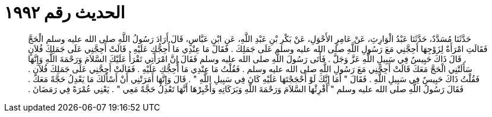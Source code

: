 
= الحديث رقم ١٩٩٢

[quote.hadith]
حَدَّثَنَا مُسَدَّدٌ، حَدَّثَنَا عَبْدُ الْوَارِثِ، عَنْ عَامِرٍ الأَحْوَلِ، عَنْ بَكْرِ بْنِ عَبْدِ اللَّهِ، عَنِ ابْنِ عَبَّاسٍ، قَالَ أَرَادَ رَسُولُ اللَّهِ صلى الله عليه وسلم الْحَجَّ فَقَالَتِ امْرَأَةٌ لِزَوْجِهَا أَحِجَّنِي مَعَ رَسُولِ اللَّهِ صلى الله عليه وسلم عَلَى جَمَلِكَ ‏.‏ فَقَالَ مَا عِنْدِي مَا أُحِجُّكِ عَلَيْهِ ‏.‏ قَالَتْ أَحِجَّنِي عَلَى جَمَلِكَ فُلاَنٍ ‏.‏ قَالَ ذَاكَ حَبِيسٌ فِي سَبِيلِ اللَّهِ عَزَّ وَجَلَّ ‏.‏ فَأَتَى رَسُولَ اللَّهِ صلى الله عليه وسلم فَقَالَ إِنَّ امْرَأَتِي تَقْرَأُ عَلَيْكَ السَّلاَمَ وَرَحْمَةَ اللَّهِ وَإِنَّهَا سَأَلَتْنِي الْحَجَّ مَعَكَ قَالَتْ أَحِجَّنِي مَعَ رَسُولِ اللَّهِ صلى الله عليه وسلم ‏.‏ فَقُلْتُ مَا عِنْدِي مَا أُحِجُّكِ عَلَيْهِ ‏.‏ فَقَالَتْ أَحِجَّنِي عَلَى جَمَلِكَ فُلاَنٍ ‏.‏ فَقُلْتُ ذَاكَ حَبِيسٌ فِي سَبِيلِ اللَّهِ ‏.‏ فَقَالَ ‏"‏ أَمَا إِنَّكَ لَوْ أَحْجَجْتَهَا عَلَيْهِ كَانَ فِي سَبِيلِ اللَّهِ ‏"‏ ‏.‏ قَالَ وَإِنَّهَا أَمَرَتْنِي أَنْ أَسْأَلَكَ مَا يَعْدِلُ حَجَّةً مَعَكَ ‏.‏ فَقَالَ رَسُولُ اللَّهِ صلى الله عليه وسلم ‏"‏ أَقْرِئْهَا السَّلاَمَ وَرَحْمَةَ اللَّهِ وَبَرَكَاتِهِ وَأَخْبِرْهَا أَنَّهَا تَعْدِلُ حَجَّةً مَعِي ‏"‏ ‏.‏ يَعْنِي عُمْرَةً فِي رَمَضَانَ ‏.‏